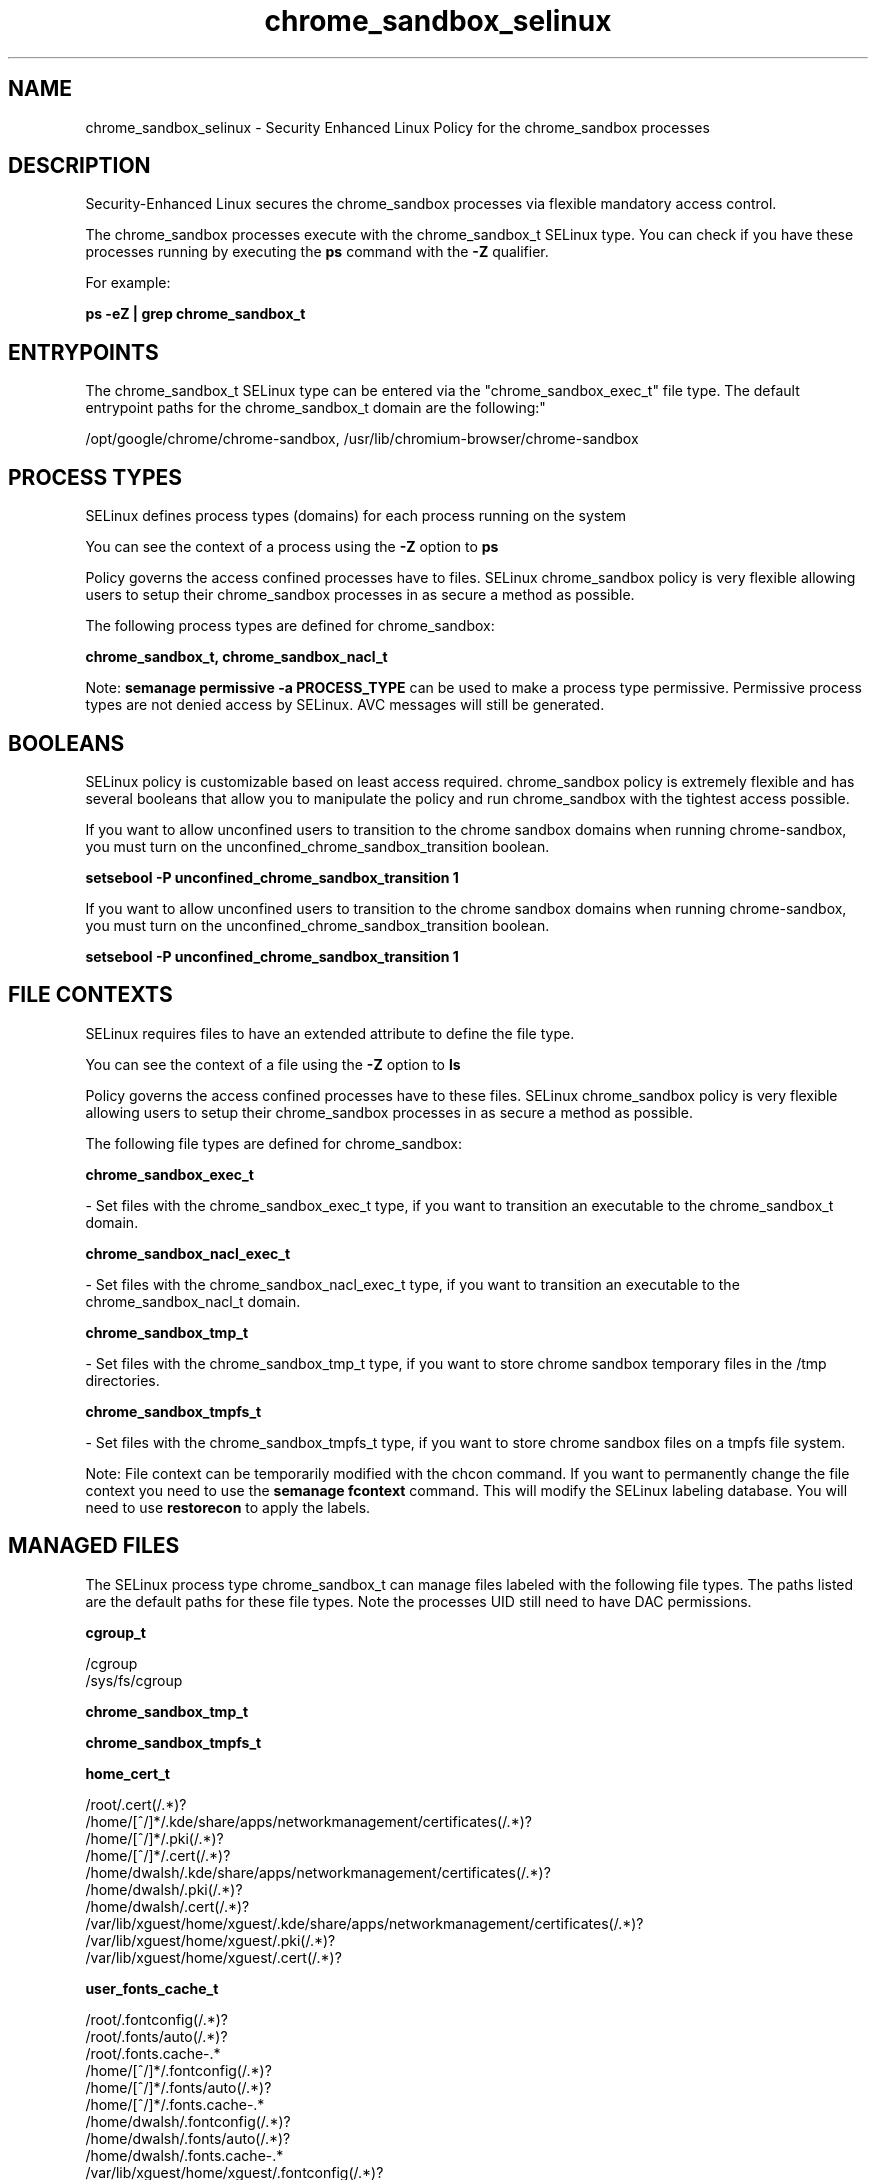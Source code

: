 .TH  "chrome_sandbox_selinux"  "8"  "12-10-19" "chrome_sandbox" "SELinux Policy documentation for chrome_sandbox"
.SH "NAME"
chrome_sandbox_selinux \- Security Enhanced Linux Policy for the chrome_sandbox processes
.SH "DESCRIPTION"

Security-Enhanced Linux secures the chrome_sandbox processes via flexible mandatory access control.

The chrome_sandbox processes execute with the chrome_sandbox_t SELinux type. You can check if you have these processes running by executing the \fBps\fP command with the \fB\-Z\fP qualifier. 

For example:

.B ps -eZ | grep chrome_sandbox_t


.SH "ENTRYPOINTS"

The chrome_sandbox_t SELinux type can be entered via the "chrome_sandbox_exec_t" file type.  The default entrypoint paths for the chrome_sandbox_t domain are the following:"

/opt/google/chrome/chrome-sandbox, /usr/lib/chromium-browser/chrome-sandbox
.SH PROCESS TYPES
SELinux defines process types (domains) for each process running on the system
.PP
You can see the context of a process using the \fB\-Z\fP option to \fBps\bP
.PP
Policy governs the access confined processes have to files. 
SELinux chrome_sandbox policy is very flexible allowing users to setup their chrome_sandbox processes in as secure a method as possible.
.PP 
The following process types are defined for chrome_sandbox:

.EX
.B chrome_sandbox_t, chrome_sandbox_nacl_t 
.EE
.PP
Note: 
.B semanage permissive -a PROCESS_TYPE 
can be used to make a process type permissive. Permissive process types are not denied access by SELinux. AVC messages will still be generated.

.SH BOOLEANS
SELinux policy is customizable based on least access required.  chrome_sandbox policy is extremely flexible and has several booleans that allow you to manipulate the policy and run chrome_sandbox with the tightest access possible.


.PP
If you want to allow unconfined users to transition to the chrome sandbox domains when running chrome-sandbox, you must turn on the unconfined_chrome_sandbox_transition boolean.

.EX
.B setsebool -P unconfined_chrome_sandbox_transition 1
.EE

.PP
If you want to allow unconfined users to transition to the chrome sandbox domains when running chrome-sandbox, you must turn on the unconfined_chrome_sandbox_transition boolean.

.EX
.B setsebool -P unconfined_chrome_sandbox_transition 1
.EE

.SH FILE CONTEXTS
SELinux requires files to have an extended attribute to define the file type. 
.PP
You can see the context of a file using the \fB\-Z\fP option to \fBls\bP
.PP
Policy governs the access confined processes have to these files. 
SELinux chrome_sandbox policy is very flexible allowing users to setup their chrome_sandbox processes in as secure a method as possible.
.PP 
The following file types are defined for chrome_sandbox:


.EX
.PP
.B chrome_sandbox_exec_t 
.EE

- Set files with the chrome_sandbox_exec_t type, if you want to transition an executable to the chrome_sandbox_t domain.


.EX
.PP
.B chrome_sandbox_nacl_exec_t 
.EE

- Set files with the chrome_sandbox_nacl_exec_t type, if you want to transition an executable to the chrome_sandbox_nacl_t domain.


.EX
.PP
.B chrome_sandbox_tmp_t 
.EE

- Set files with the chrome_sandbox_tmp_t type, if you want to store chrome sandbox temporary files in the /tmp directories.


.EX
.PP
.B chrome_sandbox_tmpfs_t 
.EE

- Set files with the chrome_sandbox_tmpfs_t type, if you want to store chrome sandbox files on a tmpfs file system.


.PP
Note: File context can be temporarily modified with the chcon command.  If you want to permanently change the file context you need to use the 
.B semanage fcontext 
command.  This will modify the SELinux labeling database.  You will need to use
.B restorecon
to apply the labels.

.SH "MANAGED FILES"

The SELinux process type chrome_sandbox_t can manage files labeled with the following file types.  The paths listed are the default paths for these file types.  Note the processes UID still need to have DAC permissions.

.br
.B cgroup_t

	/cgroup
.br
	/sys/fs/cgroup
.br

.br
.B chrome_sandbox_tmp_t


.br
.B chrome_sandbox_tmpfs_t


.br
.B home_cert_t

	/root/\.cert(/.*)?
.br
	/home/[^/]*/.kde/share/apps/networkmanagement/certificates(/.*)?
.br
	/home/[^/]*/\.pki(/.*)?
.br
	/home/[^/]*/\.cert(/.*)?
.br
	/home/dwalsh/.kde/share/apps/networkmanagement/certificates(/.*)?
.br
	/home/dwalsh/\.pki(/.*)?
.br
	/home/dwalsh/\.cert(/.*)?
.br
	/var/lib/xguest/home/xguest/.kde/share/apps/networkmanagement/certificates(/.*)?
.br
	/var/lib/xguest/home/xguest/\.pki(/.*)?
.br
	/var/lib/xguest/home/xguest/\.cert(/.*)?
.br

.br
.B user_fonts_cache_t

	/root/\.fontconfig(/.*)?
.br
	/root/\.fonts/auto(/.*)?
.br
	/root/\.fonts\.cache-.*
.br
	/home/[^/]*/\.fontconfig(/.*)?
.br
	/home/[^/]*/\.fonts/auto(/.*)?
.br
	/home/[^/]*/\.fonts\.cache-.*
.br
	/home/dwalsh/\.fontconfig(/.*)?
.br
	/home/dwalsh/\.fonts/auto(/.*)?
.br
	/home/dwalsh/\.fonts\.cache-.*
.br
	/var/lib/xguest/home/xguest/\.fontconfig(/.*)?
.br
	/var/lib/xguest/home/xguest/\.fonts/auto(/.*)?
.br
	/var/lib/xguest/home/xguest/\.fonts\.cache-.*
.br

.SH NSSWITCH DOMAIN

.SH "COMMANDS"
.B semanage fcontext
can also be used to manipulate default file context mappings.
.PP
.B semanage permissive
can also be used to manipulate whether or not a process type is permissive.
.PP
.B semanage module
can also be used to enable/disable/install/remove policy modules.

.B semanage boolean
can also be used to manipulate the booleans

.PP
.B system-config-selinux 
is a GUI tool available to customize SELinux policy settings.

.SH AUTHOR	
This manual page was auto-generated using 
.B "sepolicy manpage"
by Daniel J Walsh.

.SH "SEE ALSO"
selinux(8), chrome_sandbox(8), semanage(8), restorecon(8), chcon(1), sepolicy(8)
, setsebool(8), chrome_sandbox_nacl_selinux(8)